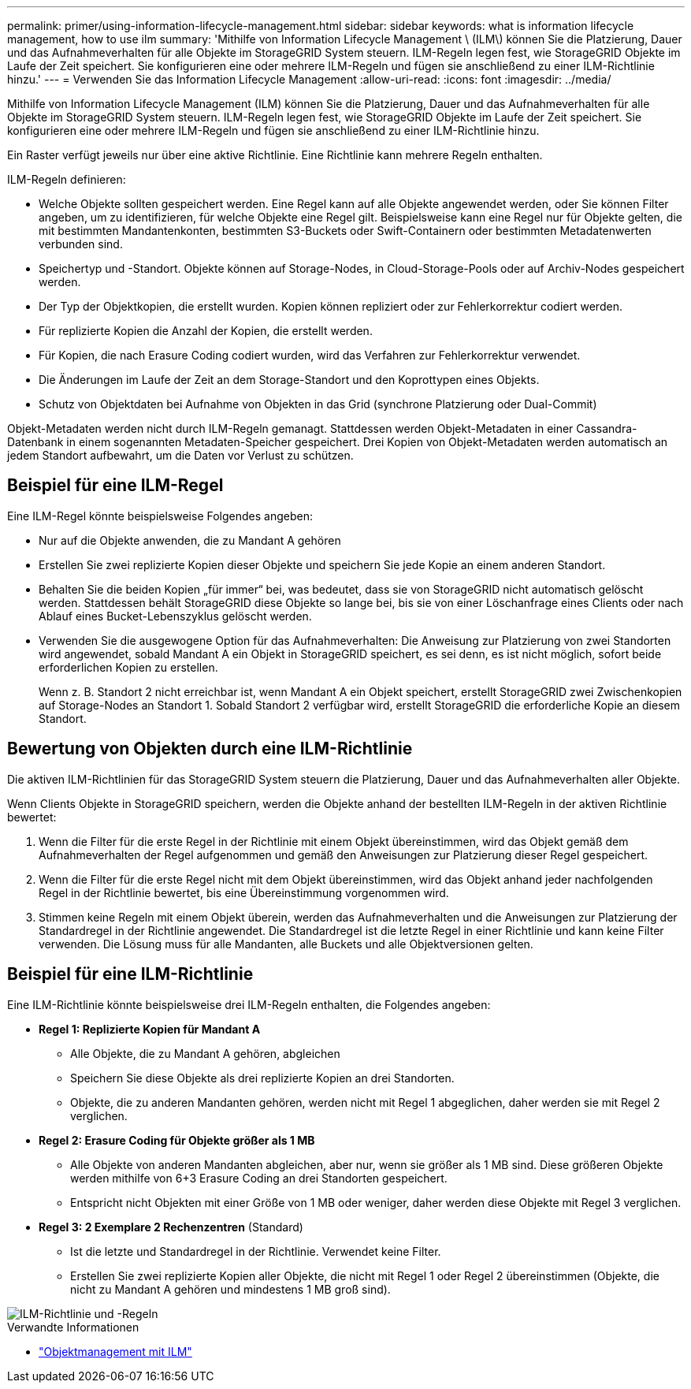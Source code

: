 ---
permalink: primer/using-information-lifecycle-management.html 
sidebar: sidebar 
keywords: what is information lifecycle management, how to use ilm 
summary: 'Mithilfe von Information Lifecycle Management \ (ILM\) können Sie die Platzierung, Dauer und das Aufnahmeverhalten für alle Objekte im StorageGRID System steuern. ILM-Regeln legen fest, wie StorageGRID Objekte im Laufe der Zeit speichert. Sie konfigurieren eine oder mehrere ILM-Regeln und fügen sie anschließend zu einer ILM-Richtlinie hinzu.' 
---
= Verwenden Sie das Information Lifecycle Management
:allow-uri-read: 
:icons: font
:imagesdir: ../media/


[role="lead"]
Mithilfe von Information Lifecycle Management (ILM) können Sie die Platzierung, Dauer und das Aufnahmeverhalten für alle Objekte im StorageGRID System steuern. ILM-Regeln legen fest, wie StorageGRID Objekte im Laufe der Zeit speichert. Sie konfigurieren eine oder mehrere ILM-Regeln und fügen sie anschließend zu einer ILM-Richtlinie hinzu.

Ein Raster verfügt jeweils nur über eine aktive Richtlinie. Eine Richtlinie kann mehrere Regeln enthalten.

ILM-Regeln definieren:

* Welche Objekte sollten gespeichert werden. Eine Regel kann auf alle Objekte angewendet werden, oder Sie können Filter angeben, um zu identifizieren, für welche Objekte eine Regel gilt. Beispielsweise kann eine Regel nur für Objekte gelten, die mit bestimmten Mandantenkonten, bestimmten S3-Buckets oder Swift-Containern oder bestimmten Metadatenwerten verbunden sind.
* Speichertyp und -Standort. Objekte können auf Storage-Nodes, in Cloud-Storage-Pools oder auf Archiv-Nodes gespeichert werden.
* Der Typ der Objektkopien, die erstellt wurden. Kopien können repliziert oder zur Fehlerkorrektur codiert werden.
* Für replizierte Kopien die Anzahl der Kopien, die erstellt werden.
* Für Kopien, die nach Erasure Coding codiert wurden, wird das Verfahren zur Fehlerkorrektur verwendet.
* Die Änderungen im Laufe der Zeit an dem Storage-Standort und den Koprottypen eines Objekts.
* Schutz von Objektdaten bei Aufnahme von Objekten in das Grid (synchrone Platzierung oder Dual-Commit)


Objekt-Metadaten werden nicht durch ILM-Regeln gemanagt. Stattdessen werden Objekt-Metadaten in einer Cassandra-Datenbank in einem sogenannten Metadaten-Speicher gespeichert. Drei Kopien von Objekt-Metadaten werden automatisch an jedem Standort aufbewahrt, um die Daten vor Verlust zu schützen.



== Beispiel für eine ILM-Regel

Eine ILM-Regel könnte beispielsweise Folgendes angeben:

* Nur auf die Objekte anwenden, die zu Mandant A gehören
* Erstellen Sie zwei replizierte Kopien dieser Objekte und speichern Sie jede Kopie an einem anderen Standort.
* Behalten Sie die beiden Kopien „für immer“ bei, was bedeutet, dass sie von StorageGRID nicht automatisch gelöscht werden. Stattdessen behält StorageGRID diese Objekte so lange bei, bis sie von einer Löschanfrage eines Clients oder nach Ablauf eines Bucket-Lebenszyklus gelöscht werden.
* Verwenden Sie die ausgewogene Option für das Aufnahmeverhalten: Die Anweisung zur Platzierung von zwei Standorten wird angewendet, sobald Mandant A ein Objekt in StorageGRID speichert, es sei denn, es ist nicht möglich, sofort beide erforderlichen Kopien zu erstellen.
+
Wenn z. B. Standort 2 nicht erreichbar ist, wenn Mandant A ein Objekt speichert, erstellt StorageGRID zwei Zwischenkopien auf Storage-Nodes an Standort 1. Sobald Standort 2 verfügbar wird, erstellt StorageGRID die erforderliche Kopie an diesem Standort.





== Bewertung von Objekten durch eine ILM-Richtlinie

Die aktiven ILM-Richtlinien für das StorageGRID System steuern die Platzierung, Dauer und das Aufnahmeverhalten aller Objekte.

Wenn Clients Objekte in StorageGRID speichern, werden die Objekte anhand der bestellten ILM-Regeln in der aktiven Richtlinie bewertet:

. Wenn die Filter für die erste Regel in der Richtlinie mit einem Objekt übereinstimmen, wird das Objekt gemäß dem Aufnahmeverhalten der Regel aufgenommen und gemäß den Anweisungen zur Platzierung dieser Regel gespeichert.
. Wenn die Filter für die erste Regel nicht mit dem Objekt übereinstimmen, wird das Objekt anhand jeder nachfolgenden Regel in der Richtlinie bewertet, bis eine Übereinstimmung vorgenommen wird.
. Stimmen keine Regeln mit einem Objekt überein, werden das Aufnahmeverhalten und die Anweisungen zur Platzierung der Standardregel in der Richtlinie angewendet. Die Standardregel ist die letzte Regel in einer Richtlinie und kann keine Filter verwenden. Die Lösung muss für alle Mandanten, alle Buckets und alle Objektversionen gelten.




== Beispiel für eine ILM-Richtlinie

Eine ILM-Richtlinie könnte beispielsweise drei ILM-Regeln enthalten, die Folgendes angeben:

* *Regel 1: Replizierte Kopien für Mandant A*
+
** Alle Objekte, die zu Mandant A gehören, abgleichen
** Speichern Sie diese Objekte als drei replizierte Kopien an drei Standorten.
** Objekte, die zu anderen Mandanten gehören, werden nicht mit Regel 1 abgeglichen, daher werden sie mit Regel 2 verglichen.


* *Regel 2: Erasure Coding für Objekte größer als 1 MB*
+
** Alle Objekte von anderen Mandanten abgleichen, aber nur, wenn sie größer als 1 MB sind. Diese größeren Objekte werden mithilfe von 6+3 Erasure Coding an drei Standorten gespeichert.
** Entspricht nicht Objekten mit einer Größe von 1 MB oder weniger, daher werden diese Objekte mit Regel 3 verglichen.


* *Regel 3: 2 Exemplare 2 Rechenzentren* (Standard)
+
** Ist die letzte und Standardregel in der Richtlinie. Verwendet keine Filter.
** Erstellen Sie zwei replizierte Kopien aller Objekte, die nicht mit Regel 1 oder Regel 2 übereinstimmen (Objekte, die nicht zu Mandant A gehören und mindestens 1 MB groß sind).




image::../media/ilm_policy_and_rules.png[ILM-Richtlinie und -Regeln]

.Verwandte Informationen
* link:../ilm/index.html["Objektmanagement mit ILM"]

